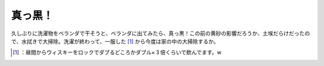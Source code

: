 ﻿真っ黒！
########


久しぶりに洗濯物をベランダで干そうと、ベランダに出てみたら、真っ黒！この前の黄砂の影響だろうか、土埃だらけだったので、水拭きで大掃除。洗濯が終わって、一服した [#]_ から今度は家の中の大掃除するか。



.. [#] ：昼間からウィスキーをロックでダブるどころかダブル×３倍くらいで飲んでます。w



.. author:: mkouhei
.. categories:: life, 
.. tags::
.. comments::


